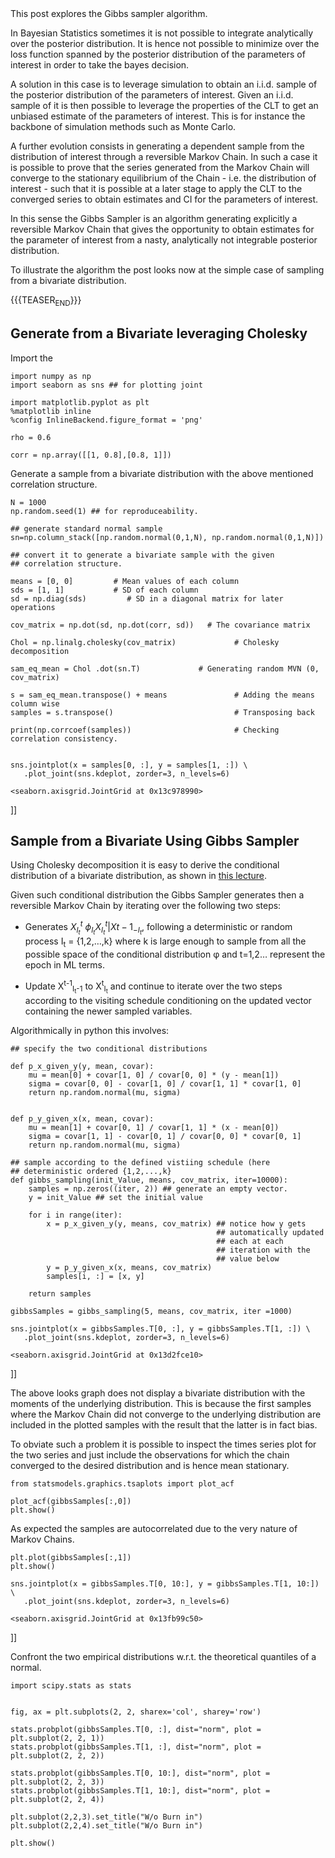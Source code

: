 #+BEGIN_COMMENT
.. title: Gibbs Sampler
.. slug: Gibbs-Sampler
.. date: 2019-12-18 15:00:53 UTC+02:00
.. tags: Simulation
.. category: 
.. link: 
.. description: 
.. type: text
.. has_math: yes

#+END_COMMENT


#+BEGIN_HTML
<br>
<br>
#+END_HTML

This post explores the Gibbs sampler algorithm. 

In Bayesian Statistics sometimes it is not possible to integrate
analytically over the posterior distribution. It is hence not possible
to minimize over the loss function spanned by the posterior
distribution of the parameters of interest in order to take the bayes
decision.

A solution in this case is to leverage simulation to obtain an
i.i.d. sample of the posterior distribution of the parameters of
interest. Given an i.i.d. sample of it is then possible to leverage
the properties of the CLT to get an unbiased estimate of the
parameters of interest. This is for instance the backbone of
simulation methods such as Monte Carlo.

A further evolution consists in generating a dependent sample from the
distribution of interest through a reversible Markov Chain. In such a
case it is possible to prove that the series generated from the Markov
Chain will converge to the stationary equilibrium of the Chain -
i.e. the distribution of interest - such that it is possible at a
later stage to apply the CLT to the converged series to obtain
estimates and CI for the parameters of interest.

In this sense the Gibbs Sampler is an algorithm generating explicitly
a reversible Markov Chain that gives the opportunity to obtain
estimates for the parameter of interest from a nasty, analytically not
integrable posterior distribution.

To illustrate the algorithm the post looks now at the simple case of
sampling from a bivariate distribution.

{{{TEASER_END}}}

** Generate from a Bivariate leveraging Cholesky
:properties:
:header-args:ipython: :session kernel-72924.json :async t :exports both
:ORDERED:  t
:end:

Import the 

#+begin_src ipython :exports code
import numpy as np
import seaborn as sns ## for plotting joint

import matplotlib.pyplot as plt
%matplotlib inline 
%config InlineBackend.figure_format = 'png'
#+end_src

#+RESULTS:
: # Out[391]:

#+begin_src ipython :exports code
rho = 0.6

corr = np.array([[1, 0.8],[0.8, 1]])
#+end_src

#+RESULTS:
: # Out[143]:

Generate a sample from a bivariate distribution with the above
mentioned correlation structure.

#+begin_src ipython :results output
N = 1000
np.random.seed(1) ## for reproduceability. 

## generate standard normal sample
sn=np.column_stack([np.random.normal(0,1,N), np.random.normal(0,1,N)])

## convert it to generate a bivariate sample with the given
## correlation structure.

means = [0, 0]         # Mean values of each column
sds = [1, 1]           # SD of each column
sd = np.diag(sds)         # SD in a diagonal matrix for later operations

cov_matrix = np.dot(sd, np.dot(corr, sd))   # The covariance matrix

Chol = np.linalg.cholesky(cov_matrix)             # Cholesky decomposition

sam_eq_mean = Chol .dot(sn.T)             # Generating random MVN (0, cov_matrix)

s = sam_eq_mean.transpose() + means               # Adding the means column wise
samples = s.transpose()                           # Transposing back

print(np.corrcoef(samples))                       # Checking correlation consistency.

#+end_src

#+RESULTS:
: [[1.         0.79080652]
:  [0.79080652 1.        ]]

#+begin_src ipython :results file
sns.jointplot(x = samples[0, :], y = samples[1, :]) \
   .plot_joint(sns.kdeplot, zorder=3, n_levels=6)
#+end_src

#+RESULTS:
[[file:# Out[437]:
: <seaborn.axisgrid.JointGrid at 0x13c978990>
[[file:./obipy-resources/eTz0eo.png]]]]


** Sample from a Bivariate Using Gibbs Sampler
:properties:
:header-args:ipython: :session kernel-72924.json :async t
:ORDERED:  t
:end:

Using Cholesky decomposition it is easy to derive the conditional 
distribution of a bivariate distribution, as shown in [[https://www2.stat.duke.edu/courses/Spring12/sta104.1/Lectures/Lec22.pdf][this lecture]].

Given such conditional distribution the Gibbs Sampler generates then a
reversible Markov Chain by iterating over the following two steps:

- Generates $X^{t}_{I_t} ~ \phi_{I_t}{X^{t}_{I_t} | X{t-1}_{-I_t}}$,
  following a deterministic or random process I_t = {1,2,...,k} where
  k is large enough to sample from all the possible space of the
  conditional distribution \phi and t=1,2... represent the epoch in ML
  terms.

- Update X^{t-1}_{I_t-1} to X^{t}_{I_t} and continue to iterate over
  the two steps according to the visiting schedule conditioning on the
  updated vector containing the newer sampled variables.

Algorithmically in python this involves:

#+begin_src ipython :exports code
## specify the two conditional distributions

def p_x_given_y(y, mean, covar):
    mu = mean[0] + covar[1, 0] / covar[0, 0] * (y - mean[1])
    sigma = covar[0, 0] - covar[1, 0] / covar[1, 1] * covar[1, 0]
    return np.random.normal(mu, sigma)


def p_y_given_x(x, mean, covar):
    mu = mean[1] + covar[0, 1] / covar[1, 1] * (x - mean[0])
    sigma = covar[1, 1] - covar[0, 1] / covar[0, 0] * covar[0, 1]
    return np.random.normal(mu, sigma)

## sample according to the defined vistiing schedule (here
## deterministic ordered {1,2,...,k}
def gibbs_sampling(init_Value, means, cov_matrix, iter=10000):
    samples = np.zeros((iter, 2)) ## generate an empty vector.
    y = init_Value ## set the initial value

    for i in range(iter):
        x = p_x_given_y(y, means, cov_matrix) ## notice how y gets
                                              ## automatically updated
                                              ## each at each
                                              ## iteration with the
                                              ## value below
        y = p_y_given_x(x, means, cov_matrix)
        samples[i, :] = [x, y]

    return samples
#+end_src

#+RESULTS:
: # Out[448]:

#+begin_src ipython :exports code
gibbsSamples = gibbs_sampling(5, means, cov_matrix, iter =1000)
#+end_src

#+RESULTS:
: # Out[541]:


#+begin_src ipython :results file
sns.jointplot(x = gibbsSamples.T[0, :], y = gibbsSamples.T[1, :]) \
   .plot_joint(sns.kdeplot, zorder=3, n_levels=6)
#+end_src

#+RESULTS:
[[file:# Out[542]:
: <seaborn.axisgrid.JointGrid at 0x13d2fce10>
[[img-url:/images/obipy-resources/t4dF4t.png]]]]


The above looks graph does not display a bivariate distribution with
the moments of the underlying distribution. This is because the first
samples where the Markov Chain did not converge to the underlying
distribution are included in the plotted samples with the result that
the latter is in fact bias.

To obviate such a problem it is possible to inspect the times series
plot for the two series and just include the observations for which
the chain converged to the desired distribution and is hence mean
stationary.

#+begin_src ipython :exports code
from statsmodels.graphics.tsaplots import plot_acf
#+end_src

#+RESULTS:
: # Out[543]:

#+begin_src ipython :results file
plot_acf(gibbsSamples[:,0])
plt.show()
#+end_src

#+RESULTS:
[[file:# Out[572]:
[[img-url:/images/obipy-resources/3vlKhV.png]]]]


As expected the samples are autocorrelated due to the very nature of
Markov Chains.

#+begin_src ipython :results file
plt.plot(gibbsSamples[:,1])
plt.show()
#+end_src

#+RESULTS:
[[file:# Out[578]:
[[img-url:/images/obipy-resources/ijg19g.png]]]]

#+begin_src ipython :results file
sns.jointplot(x = gibbsSamples.T[0, 10:], y = gibbsSamples.T[1, 10:]) \
   .plot_joint(sns.kdeplot, zorder=3, n_levels=6)
#+end_src

#+RESULTS:
[[file:# Out[580]:
: <seaborn.axisgrid.JointGrid at 0x13fb99c50>
[[img-url:/images/obipy-resources/pU3V8t.png]]]]


Confront the two empirical distributions w.r.t. the theoretical
quantiles of a normal.

#+begin_src ipython :exports code
import scipy.stats as stats
#+end_src


#+RESULTS:
: # Out[656]:

#+begin_src ipython :results file

fig, ax = plt.subplots(2, 2, sharex='col', sharey='row')

stats.probplot(gibbsSamples.T[0, :], dist="norm", plot = plt.subplot(2, 2, 1))
stats.probplot(gibbsSamples.T[1, :], dist="norm", plot = plt.subplot(2, 2, 2))

stats.probplot(gibbsSamples.T[0, 10:], dist="norm", plot = plt.subplot(2, 2, 3))
stats.probplot(gibbsSamples.T[1, 10:], dist="norm", plot = plt.subplot(2, 2, 4))

plt.subplot(2,2,3).set_title("W/o Burn in")
plt.subplot(2,2,4).set_title("W/o Burn in")

plt.show()

#+end_src

#+RESULTS:
[[file:# Out[667]:
[[img-url:/images/obipy-resources/Du6NLL.png]]]]


